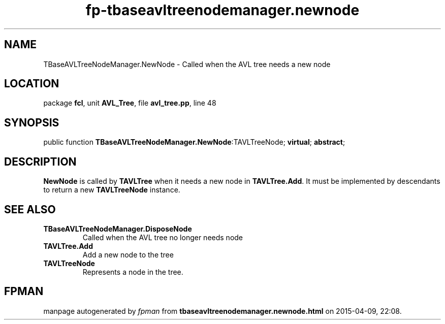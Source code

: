 .\" file autogenerated by fpman
.TH "fp-tbaseavltreenodemanager.newnode" 3 "2014-03-14" "fpman" "Free Pascal Programmer's Manual"
.SH NAME
TBaseAVLTreeNodeManager.NewNode - Called when the AVL tree needs a new node
.SH LOCATION
package \fBfcl\fR, unit \fBAVL_Tree\fR, file \fBavl_tree.pp\fR, line 48
.SH SYNOPSIS
public function \fBTBaseAVLTreeNodeManager.NewNode\fR:TAVLTreeNode; \fBvirtual\fR; \fBabstract\fR;
.SH DESCRIPTION
\fBNewNode\fR is called by \fBTAVLTree\fR when it needs a new node in \fBTAVLTree.Add\fR. It must be implemented by descendants to return a new \fBTAVLTreeNode\fR instance.


.SH SEE ALSO
.TP
.B TBaseAVLTreeNodeManager.DisposeNode
Called when the AVL tree no longer needs node
.TP
.B TAVLTree.Add
Add a new node to the tree
.TP
.B TAVLTreeNode
Represents a node in the tree.

.SH FPMAN
manpage autogenerated by \fIfpman\fR from \fBtbaseavltreenodemanager.newnode.html\fR on 2015-04-09, 22:08.

